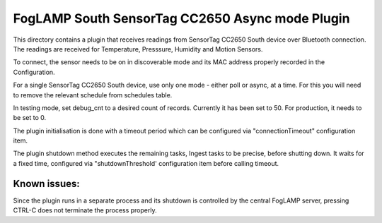 ************************************************
FogLAMP South SensorTag CC2650 Async mode Plugin
************************************************

This directory contains a plugin that receives readings from SensorTag
CC2650 South device over Bluetooth connection. The readings are received for
Temperature, Presssure, Humidity and Motion Sensors.

To connect, the sensor needs to be on in discoverable mode and its MAC
address properly recorded in the Configuration.

For a single SensorTag CC2650 South device, use only one mode - either poll or
async, at a time. For this you will need to remove the relevant schedule from
schedules table.

In testing mode, set debug_cnt to a desired count of records. Currently it
has been set to 50. For production, it needs to be set to 0.

The plugin initialisation is done with a timeout period which can be configured
via "connectionTimeout" configuration item.

The plugin shutdown method executes the remaining tasks, Ingest tasks to be
precise, before shutting down. It waits for a fixed time, configured via
"shutdownThreshold' configuration item before calling timeout.

Known issues:
=============
Since the plugin runs in a separate process and its shutdown is controlled by the
central FogLAMP server, pressing CTRL-C does not terminate the process properly.

